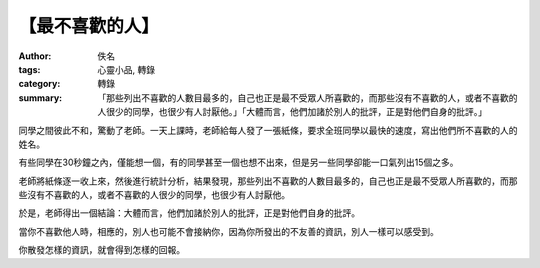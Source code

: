【最不喜歡的人】
################

:author: 佚名
:tags: 心靈小品, 轉錄
:category: 轉錄
:summary: 「那些列出不喜歡的人數目最多的，自己也正是最不受眾人所喜歡的，而那些沒有不喜歡的人，或者不喜歡的人很少的同學，也很少有人討厭他。」「大體而言，他們加諸於別人的批評，正是對他們自身的批評。」


同學之間彼此不和，驚動了老師。一天上課時，老師給每人發了一張紙條，要求全班同學以最快的速度，寫出他們所不喜歡的人的姓名。

有些同學在30秒鐘之內，僅能想一個，有的同學甚至一個也想不出來，但是另一些同學卻能一口氣列出15個之多。

老師將紙條逐一收上來，然後進行統計分析，結果發現，那些列出不喜歡的人數目最多的，自己也正是最不受眾人所喜歡的，而那些沒有不喜歡的人，或者不喜歡的人很少的同學，也很少有人討厭他。

於是，老師得出一個結論：大體而言，他們加諸於別人的批評，正是對他們自身的批評。

當你不喜歡他人時，相應的，別人也可能不會接納你，因為你所發出的不友善的資訊，別人一樣可以感受到。

你散發怎樣的資訊，就會得到怎樣的回報。
